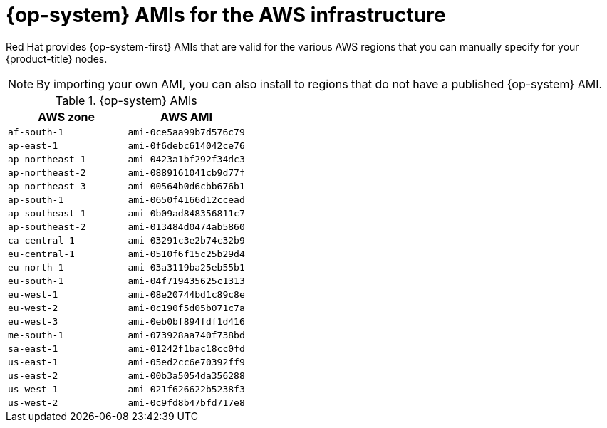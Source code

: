 // Module included in the following assemblies:
//
// * installing/installing_aws/installing-aws-user-infra.adoc
// * installing/installing_aws/installing-restricted-networks-aws.adoc

[id="installation-aws-user-infra-rhcos-ami_{context}"]
= {op-system} AMIs for the AWS infrastructure

[role="_abstract"]
Red Hat provides {op-system-first} AMIs that are valid for the various AWS regions that you can manually specify for your {product-title} nodes.

[NOTE]
====
By importing your own AMI, you can also install to regions that do not have a published {op-system} AMI.
====

ifndef::openshift-origin[]
.{op-system} AMIs

[cols="2a,2a",options="header"]
|===

|AWS zone
|AWS AMI

|`af-south-1`
|`ami-0ce5aa99b7d576c79`

|`ap-east-1`
|`ami-0f6debc614042ce76`

|`ap-northeast-1`
|`ami-0423a1bf292f34dc3`

|`ap-northeast-2`
|`ami-0889161041cb9d77f`

|`ap-northeast-3`
|`ami-00564b0d6cbb676b1`

|`ap-south-1`
|`ami-0650f4166d12ccead`

|`ap-southeast-1`
|`ami-0b09ad848356811c7`

|`ap-southeast-2`
|`ami-013484d0474ab5860`

|`ca-central-1`
|`ami-03291c3e2b74c32b9`

|`eu-central-1`
|`ami-0510f6f15c25b29d4`

|`eu-north-1`
|`ami-03a3119ba25eb55b1`

|`eu-south-1`
|`ami-04f719435625c1313`

|`eu-west-1`
|`ami-08e20744bd1c89c8e`

|`eu-west-2`
|`ami-0c190f5d05b071c7a`

|`eu-west-3`
|`ami-0eb0bf894fdf1d416`

|`me-south-1`
|`ami-073928aa740f738bd`

|`sa-east-1`
|`ami-01242f1bac18cc0fd`

|`us-east-1`
|`ami-05ed2cc6e70392ff9`

|`us-east-2`
|`ami-00b3a5054da356288`

|`us-west-1`
|`ami-021f626622b5238f3`

|`us-west-2`
|`ami-0c9fd8b47bfd717e8`

|===
endif::openshift-origin[]
